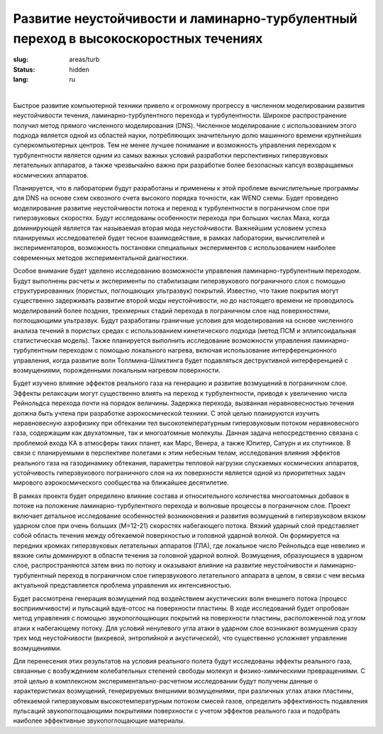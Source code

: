 Развитие неустойчивости и ламинарно-турбулентный переход в высокоскоростных течениях
------------------------------------------------------------------------------------

:slug: areas/turb
:status: hidden
:lang: ru

|

Быстрое развитие компьютерной техники привело к огромному прогрессу в численном 
моделировании развития неустойчивости течения, ламинарно-турбулентного перехода и турбулентности. Широкое распространение получил метод
прямого численного моделирования (DNS). Численное моделирование с использованием этого подхода является одной из
областей науки, потребляющих значительную долю машинного времени крупнейших суперкомпьютерных центров. Тем не
менее лучшее понимание и возможность управления переходом к турбулентности является одним из самых важных условий
разработки перспективных гиперзвуковых летательных аппаратов, а также чрезвычайно важно при разработке более безопасных
капсул возвращаемых космических аппаратов.


Планируется, что в лаборатории будут разработаны и применены к этой проблеме вычислительные программы для DNS на
основе схем сквозного счета высокого порядка точности, как WENO схемы. Будет проведено моделирование развитие
неустойчивости потока и переход к турбулентности в пограничном слое при гиперзвуковых скоростях. Будут исследованы
особенности перехода при больших числах Маха, когда доминирующей является так называемая вторая мода неустойчивости.
Важнейшим условием успеха планируемых исследователей будет тесное взаимодействие, в рамках лаборатории, вычислителей и
экспериментаторов, возможность постановки специальных экспериментов с использованием наиболее современных методов
экспериментальной диагностики.


Особое внимание будет уделено исследованию возможности управления ламинарно-турбулентным переходом. Будут
выполнены расчеты и эксперименты по стабилизации гиперзвукового пограничного слоя с помощью структурированных
(пористых, поглощающих ультразвук) покрытий. Известно, что такие покрытия могут существенно задерживать развитие второй
моды неустойчивости, но до настоящего времени не проводилось моделирований более поздних, трехмерных стадий перехода в
пограничном слое над поверхностями, поглощающими ультразвук. Будут разработаны граничные условия для моделирования
на основе численного анализа течений в пористых средах с использованием кинетического подхода (метод ПСМ и
эллипсоидальная статистическая модель). Также планируется выполнить исследование возможности управления ламинарно-
турбулентным переходом с помощью локального нагрева, включая использование интерференционного управления, когда
развитие волн Толлмина-Шлихтинга будет подавляться деструктивной интерференцией с возмущениями, порожденными
локальным нагревом поверхности.


Будет изучено влияние эффектов реального газа на генерацию и развитие возмущений в пограничном слое. Эффекты
релаксации могут существенно влиять на переход к турбулентности, приводя к увеличению числа Рейнольдса перехода почти на
порядок величины. Задержка перехода, вызванная неравновесностью течения должна быть учтена при разработке
аэрокосмической техники. С этой целью планируются изучить неравновесную аэрофизику при обтекании тел
высокотемпературным гиперзвуковым потоком неравновесного газа, содержащим как двухатомные, так и многоатомные
молекулы. Данная задача непосредственно связана с проблемой входа КА в атмосферы таких планет, как Марс, Венера, а также
Юпитер, Сатурн и их спутников. В связи с планируемыми в перспективе полетами к этим небесным телам, исследования
влияния эффектов реального газа на газодинамику обтекания, параметры тепловой нагрузки спускаемых космических аппаратов,
устойчивость гиперзвукового пограничного слоя на их поверхности является одной из приоритетных задач мирового
аэрокосмического сообщества на ближайшее десятилетие.


В рамках проекта будет определено влияние состава и относительного количества многоатомных добавок в потоке на
положение ламинарно-турбулентного перехода и волновые процессы в пограничном слое. Проект включает детальное
исследование особенностей возникновения и развития возмущений в гиперзвуковом вязком ударном слое при очень больших (M=12-21) 
скоростях набегающего потока. Вязкий ударный слой представляет собой область течения между обтекаемой
поверхностью и головной ударной волной. Он формируется на передних кромках гиперзвуковых летательных аппаратов (ГЛА),
где локальное число Рейнольдса еще невелико и вязкие силы доминируют в области течения за головной ударной волной.
Возмущения, образующиеся в ударном слое, распространяются затем вниз по потоку и оказывают влияние на развитие
неустойчивости и ламинарно-турбулентный переход в пограничном слое гиперзвукового летательного аппарата в целом, в связи
с чем весьма актуальной представляется проблема управления их интенсивностью.

Будет рассмотрена генерация возмущений под воздействием акустических волн внешнего потока (процесс
восприимчивости) и пульсаций вдув-отсос на поверхности пластины. В ходе исследований будет опробован метод управления с
помощью звукопоглощающих покрытий на поверхности пластины, расположенной под углом атаки к набегающему потоку. Для
условий ненулевого угла атаки в ударном слое возникают возмущения сразу трех мод неустойчивости (вихревой, энтропийной и
акустической), что существенно усложняет управление возмущениями.


Для перенесения этих результатов на условия реального полета будут исследованы эффекты реального газа, связанные с
возбуждением колебательных степеней свободы молекул и физико-химическими превращениями. С этой целью в комплексном
экспериментально-расчетном исследовании будут получены данные о характеристиках возмущений, генерируемых внешними
возмущениями, при различных углах атаки пластины, обтекаемой гиперзвуковым высокотемпературным потоком смесей газов,
определить эффективность подавления пульсаций звукопоглощающими покрытиями поверхности с учетом эффектов реального
газа и подобрать наиболее эффективные звукопоглощающие материалы.
